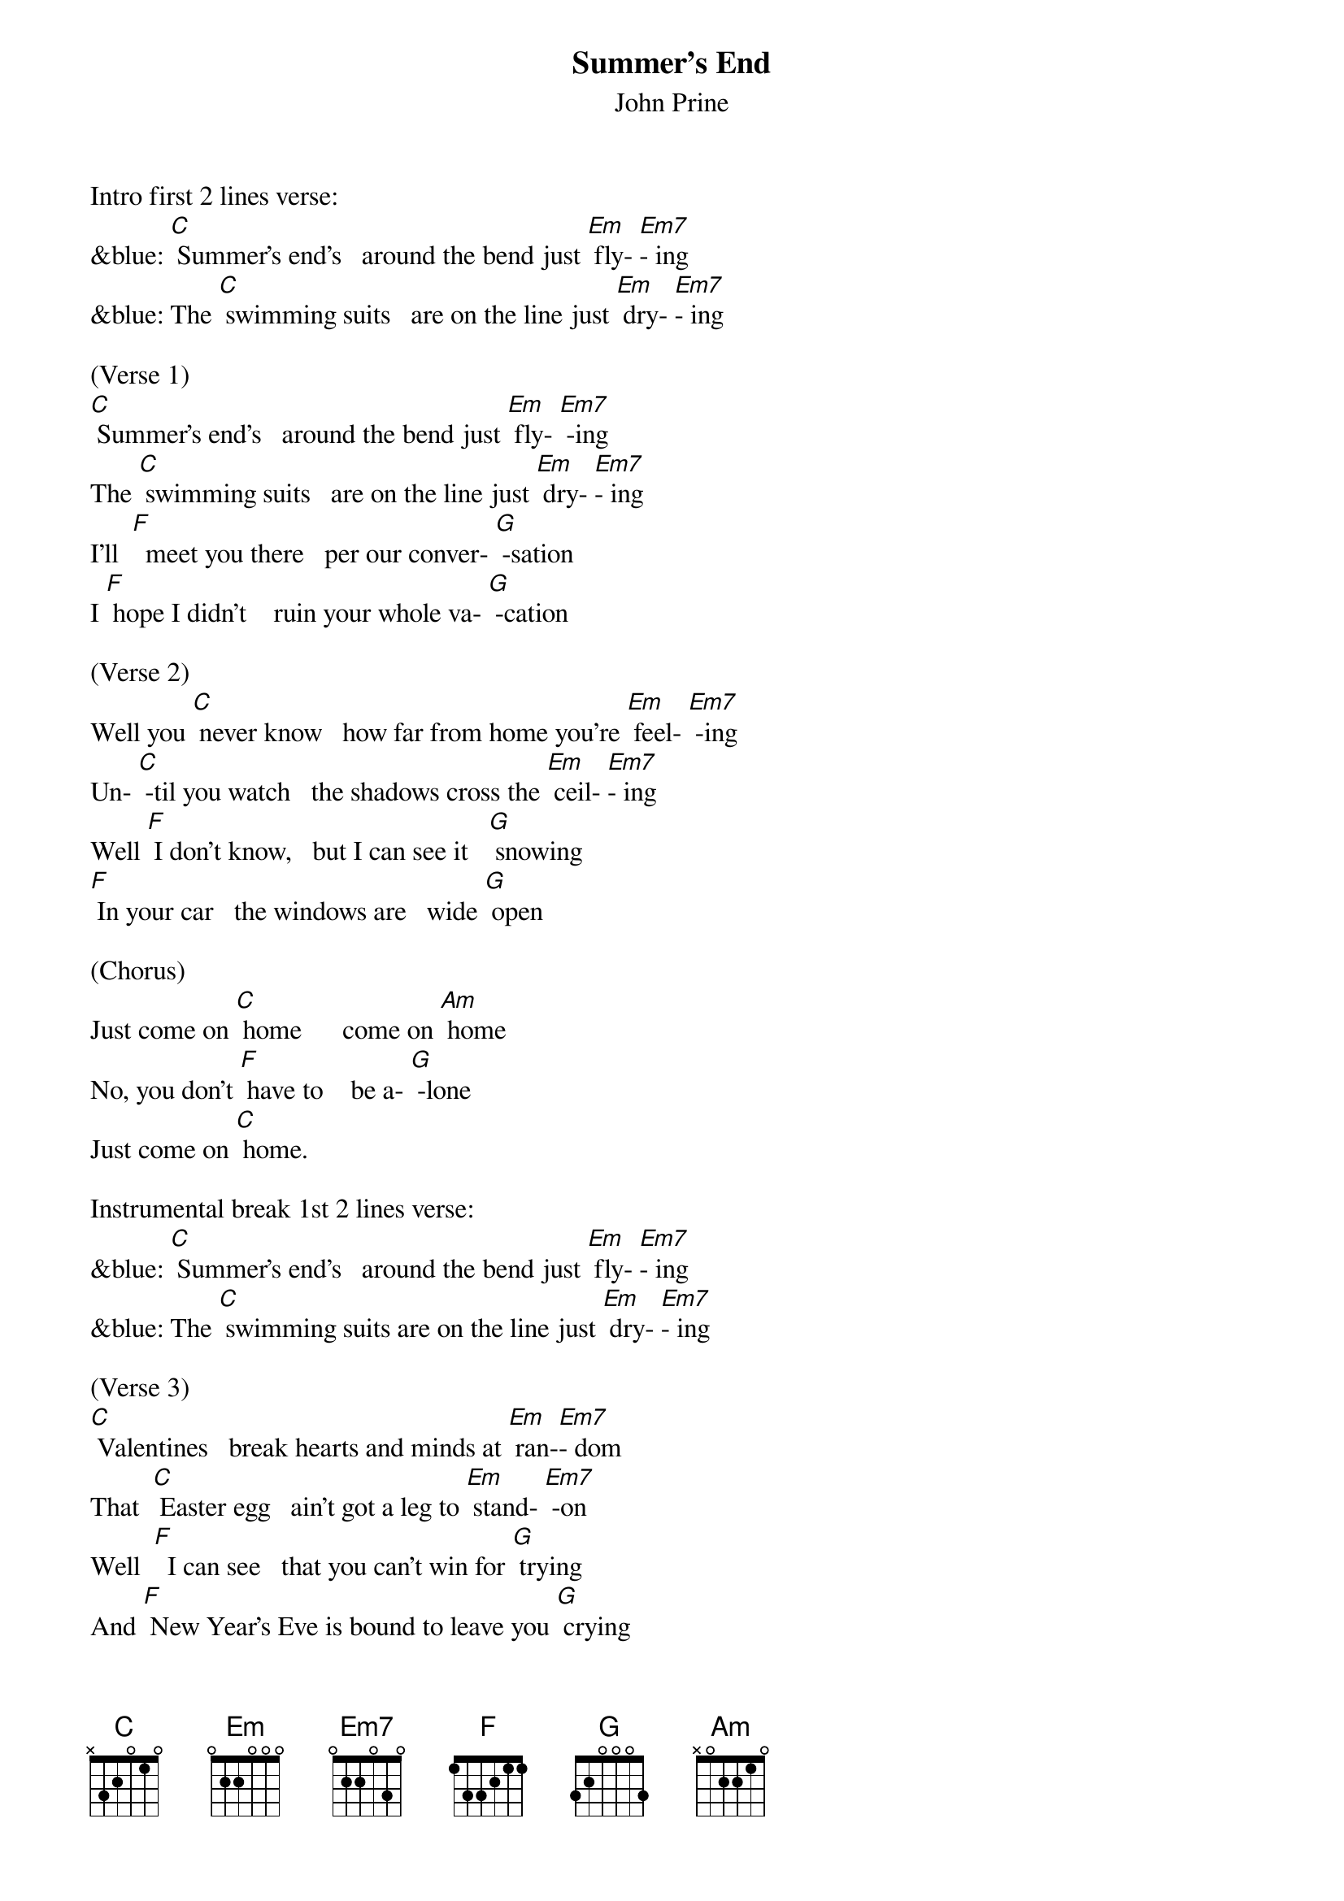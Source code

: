 {t: Summer's End}
{st:John Prine}

Intro first 2 lines verse:
&blue: [C] Summer's end's   around the bend just [Em] fly- [Em7]- ing
&blue: The [C] swimming suits   are on the line just [Em] dry- [Em7]- ing

(Verse 1)
[C] Summer's end's   around the bend just [Em] fly- [Em7] -ing
The [C] swimming suits   are on the line just [Em] dry- [Em7]- ing
I'll  [F]  meet you there   per our conver- [G] -sation
I [F] hope I didn't    ruin your whole va- [G] -cation

(Verse 2)
Well you [C] never know   how far from home you're [Em] feel- [Em7] -ing
Un- [C] -til you watch   the shadows cross the [Em] ceil- [Em7]- ing
Well [F] I don't know,   but I can see it   [G] snowing
[F] In your car   the windows are   wide [G] open

(Chorus)
Just come on [C] home      come on [Am] home
No, you don't [F] have to    be a- [G] -lone
Just come on [C] home.

Instrumental break 1st 2 lines verse:
&blue: [C] Summer's end's   around the bend just [Em] fly- [Em7]- ing
&blue: The [C] swimming suits are on the line just [Em] dry- [Em7]- ing

(Verse 3)
[C] Valentines   break hearts and minds at [Em] ran-[Em7]- dom
That  [C] Easter egg   ain't got a leg to [Em] stand- [Em7] -on
Well  [F]  I can see   that you can't win for [G] trying
And [F] New Year's Eve is bound to leave you [G] crying

(Chorus)
Come on [C] home      come on [Am] home
No, you don't [F]  have to     be a- [G] -lone
Just come on [F] home.

Instrumental break last 2 lines Chorus:
&blue: [Am] No you don't [F] have to   be a- [G] -lone.
&blue: Just come on [F] home.     [G]

(Verse 4)
The [C] moon and stars   hang out in bars just [Em] talk- [Em7] -ing
[C] I still love   that picture of us [Em] walk- [Em7]- ing
[F] Just like that ol' house we thought was [G] haunted
[F] Summer's end came faster than we [G] wanted

(Chorus)
Come on [C] home      come on [Am] home
No, you don't [F] have to      be a- [G] -lone
Come on [C] home      come on [Am] home
No, you don't [F] have to      be a- [G] -lone
Just come on [C] home.
